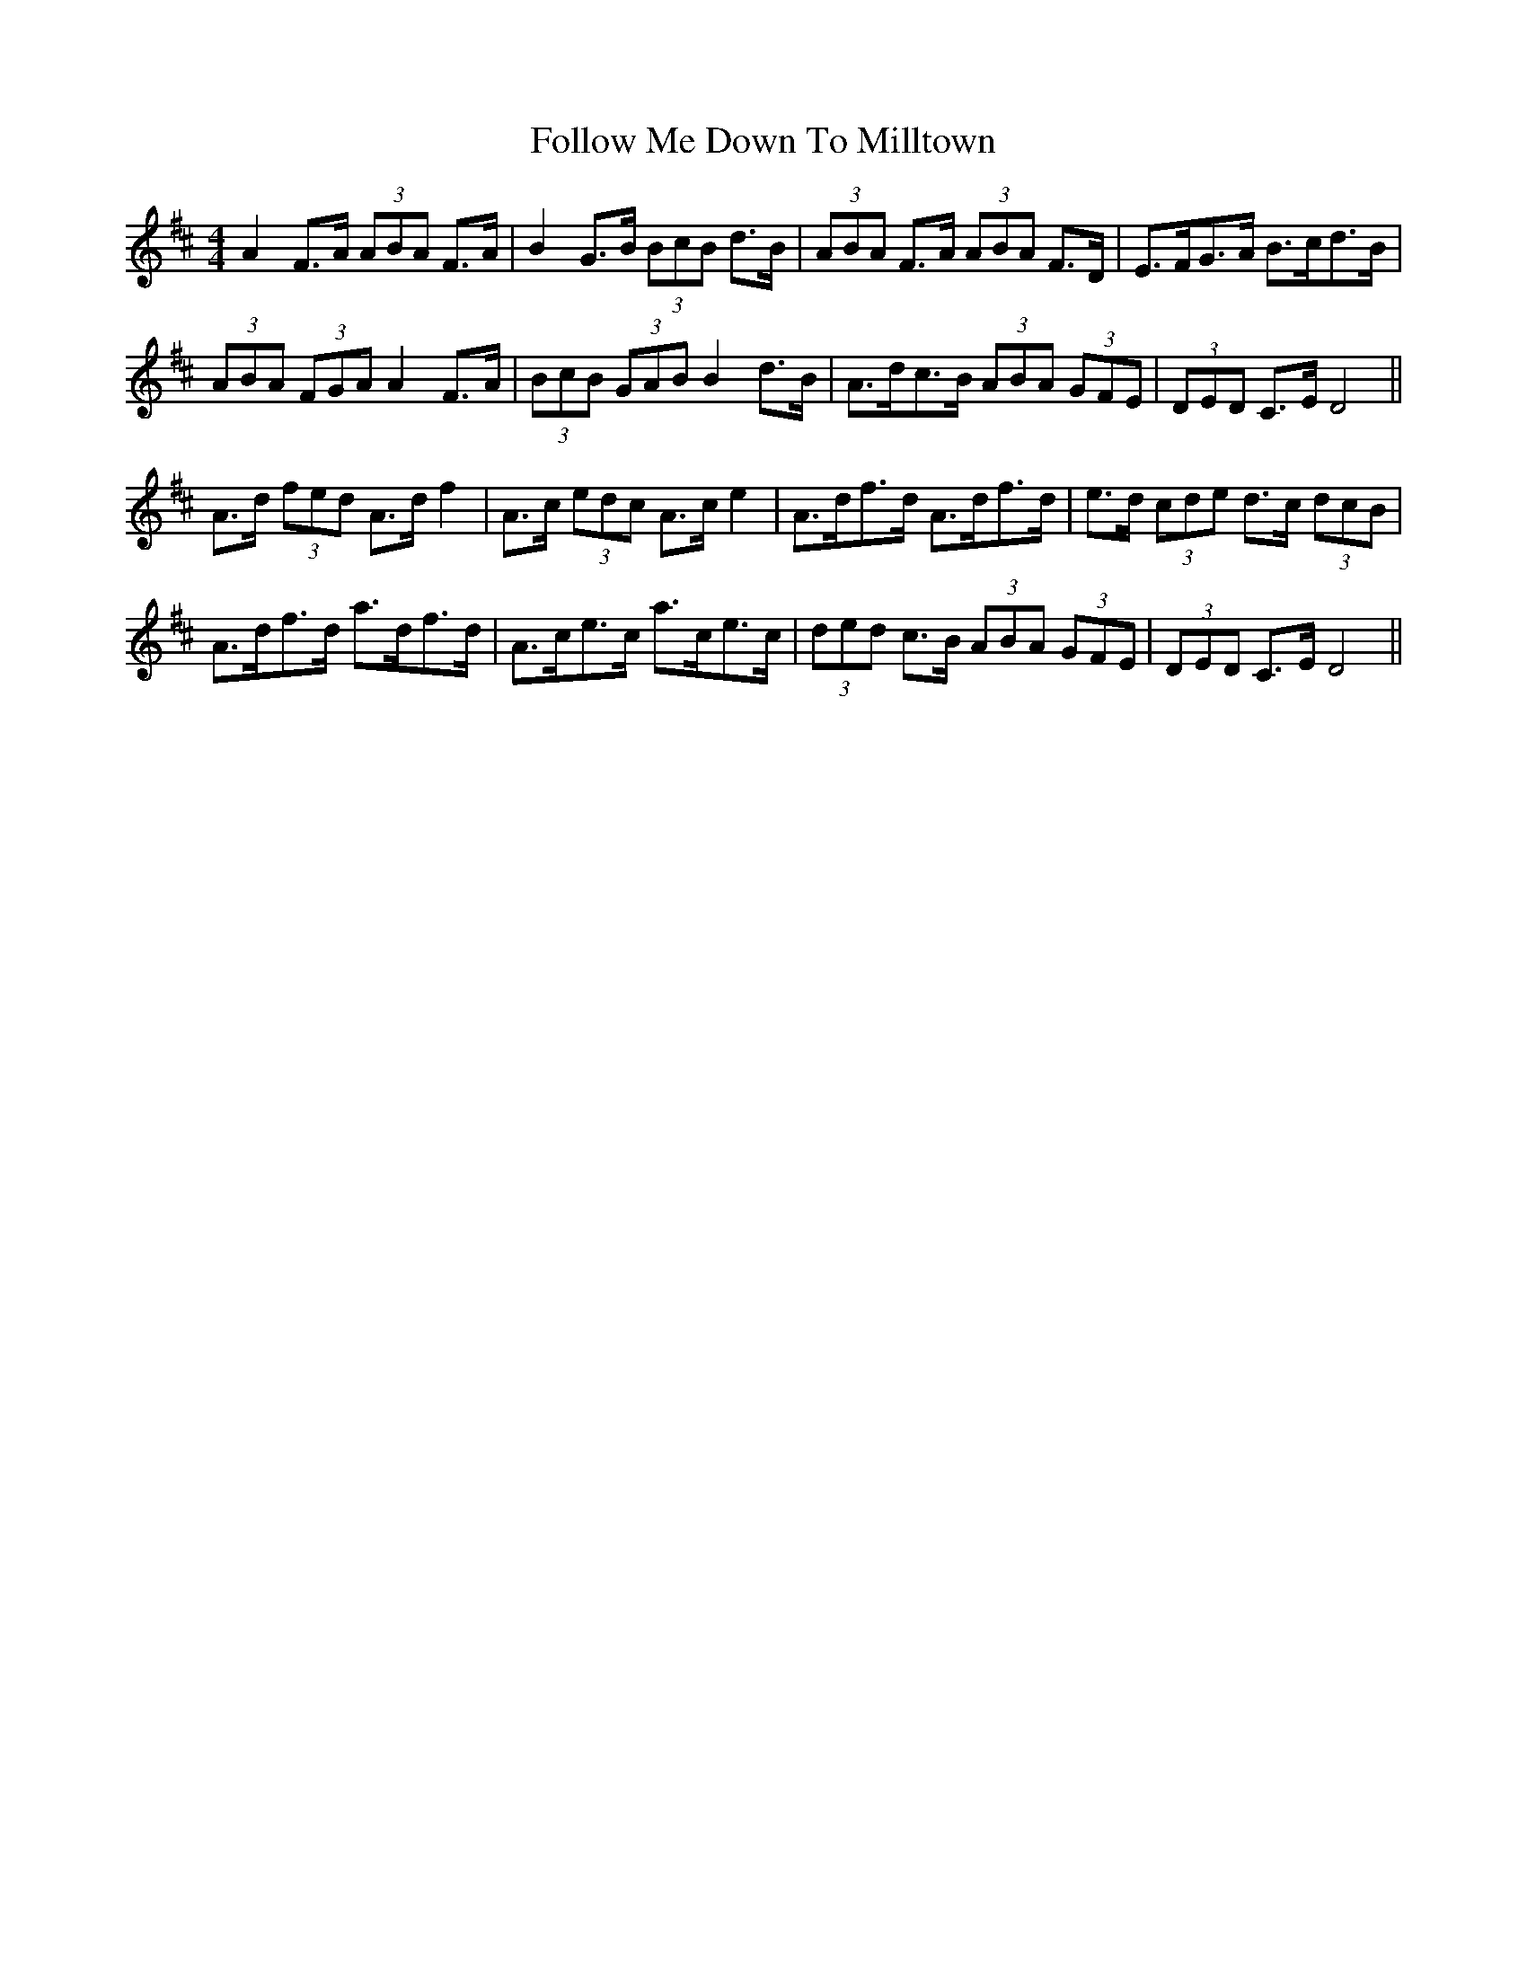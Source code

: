 X: 13658
T: Follow Me Down To Milltown
R: barndance
M: 4/4
K: Dmajor
A2 F>A (3ABA F>A|B2 G>B (3BcB d>B|(3ABA F>A (3ABA F>D|E>FG>A B>cd>B|
(3ABA (3FGA A2 F>A|(3BcB (3GAB B2 d>B|A>dc>B (3ABA (3GFE|(3DED C>E D4||
A>d (3fed A>d f2|A>c (3edc A>c e2|A>df>d A>df>d|e>d (3cde d>c (3dcB|
A>df>d a>df>d|A>ce>c a>ce>c|(3ded c>B (3ABA (3GFE|(3DED C>E D4||

